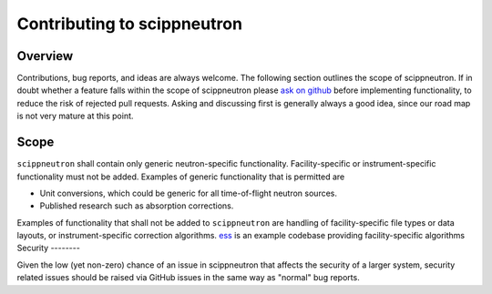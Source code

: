 .. _contributing:

Contributing to scippneutron
============================

Overview
--------

Contributions, bug reports, and ideas are always welcome.
The following section outlines the scope of scippneutron.
If in doubt whether a feature falls within the scope of scippneutron please `ask on github <https://github.com/scipp/scippneutron/issues>`_ before implementing functionality, to reduce the risk of rejected pull requests.
Asking and discussing first is generally always a good idea, since our road map is not very mature at this point.

Scope
-----

``scippneutron`` shall contain only generic neutron-specific functionality.
Facility-specific or instrument-specific functionality must not be added.
Examples of generic functionality that is permitted are

* Unit conversions, which could be generic for all time-of-flight neutron sources.
* Published research such as absorption corrections.

Examples of functionality that shall not be added to ``scippneutron`` are handling of facility-specific file types or data layouts, or instrument-specific correction algorithms.
`ess <https://github.com/scipp/ess>`_ is an example codebase providing facility-specific algorithms
Security
--------

Given the low (yet non-zero) chance of an issue in scippneutron that affects the security of a larger system, security related issues should be raised via GitHub issues in the same way as "normal" bug reports.
